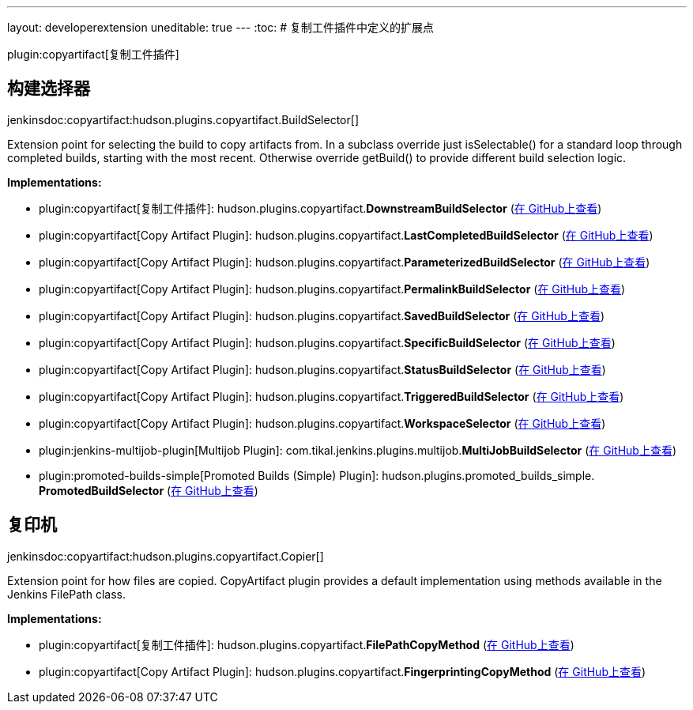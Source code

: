 ---
layout: developerextension
uneditable: true
---
:toc:
# 复制工件插件中定义的扩展点

plugin:copyartifact[复制工件插件]

## 构建选择器
+jenkinsdoc:copyartifact:hudson.plugins.copyartifact.BuildSelector[]+

+++ Extension point for selecting the build to copy artifacts from.+++ +++ In a subclass override just isSelectable() for a standard loop through completed+++ +++ builds, starting with the most recent. Otherwise override getBuild() to provide+++ +++ different build selection logic.+++


**Implementations:**

* plugin:copyartifact[复制工件插件]: hudson.+++<wbr/>+++plugins.+++<wbr/>+++copyartifact.+++<wbr/>+++**DownstreamBuildSelector** (link:https://github.com/jenkinsci/copyartifact-plugin/search?q=DownstreamBuildSelector&type=Code[在 GitHub上查看])
* plugin:copyartifact[Copy Artifact Plugin]: hudson.+++<wbr/>+++plugins.+++<wbr/>+++copyartifact.+++<wbr/>+++**LastCompletedBuildSelector** (link:https://github.com/jenkinsci/copyartifact-plugin/search?q=LastCompletedBuildSelector&type=Code[在 GitHub上查看])
* plugin:copyartifact[Copy Artifact Plugin]: hudson.+++<wbr/>+++plugins.+++<wbr/>+++copyartifact.+++<wbr/>+++**ParameterizedBuildSelector** (link:https://github.com/jenkinsci/copyartifact-plugin/search?q=ParameterizedBuildSelector&type=Code[在 GitHub上查看])
* plugin:copyartifact[Copy Artifact Plugin]: hudson.+++<wbr/>+++plugins.+++<wbr/>+++copyartifact.+++<wbr/>+++**PermalinkBuildSelector** (link:https://github.com/jenkinsci/copyartifact-plugin/search?q=PermalinkBuildSelector&type=Code[在 GitHub上查看])
* plugin:copyartifact[Copy Artifact Plugin]: hudson.+++<wbr/>+++plugins.+++<wbr/>+++copyartifact.+++<wbr/>+++**SavedBuildSelector** (link:https://github.com/jenkinsci/copyartifact-plugin/search?q=SavedBuildSelector&type=Code[在 GitHub上查看])
* plugin:copyartifact[Copy Artifact Plugin]: hudson.+++<wbr/>+++plugins.+++<wbr/>+++copyartifact.+++<wbr/>+++**SpecificBuildSelector** (link:https://github.com/jenkinsci/copyartifact-plugin/search?q=SpecificBuildSelector&type=Code[在 GitHub上查看])
* plugin:copyartifact[Copy Artifact Plugin]: hudson.+++<wbr/>+++plugins.+++<wbr/>+++copyartifact.+++<wbr/>+++**StatusBuildSelector** (link:https://github.com/jenkinsci/copyartifact-plugin/search?q=StatusBuildSelector&type=Code[在 GitHub上查看])
* plugin:copyartifact[Copy Artifact Plugin]: hudson.+++<wbr/>+++plugins.+++<wbr/>+++copyartifact.+++<wbr/>+++**TriggeredBuildSelector** (link:https://github.com/jenkinsci/copyartifact-plugin/search?q=TriggeredBuildSelector&type=Code[在 GitHub上查看])
* plugin:copyartifact[Copy Artifact Plugin]: hudson.+++<wbr/>+++plugins.+++<wbr/>+++copyartifact.+++<wbr/>+++**WorkspaceSelector** (link:https://github.com/jenkinsci/copyartifact-plugin/search?q=WorkspaceSelector&type=Code[在 GitHub上查看])
* plugin:jenkins-multijob-plugin[Multijob Plugin]: com.+++<wbr/>+++tikal.+++<wbr/>+++jenkins.+++<wbr/>+++plugins.+++<wbr/>+++multijob.+++<wbr/>+++**MultiJobBuildSelector** (link:https://github.com/jenkinsci/tikal-multijob-plugin/search?q=MultiJobBuildSelector&type=Code[在 GitHub上查看])
* plugin:promoted-builds-simple[Promoted Builds (Simple) Plugin]: hudson.+++<wbr/>+++plugins.+++<wbr/>+++promoted_builds_simple.+++<wbr/>+++**PromotedBuildSelector** (link:https://github.com/jenkinsci/promoted-builds-simple-plugin/search?q=PromotedBuildSelector&type=Code[在 GitHub上查看])


## 复印机
+jenkinsdoc:copyartifact:hudson.plugins.copyartifact.Copier[]+

+++ Extension point for how files are copied.+++ +++ CopyArtifact plugin provides a default implementation using methods+++ +++ available in the Jenkins FilePath class.+++


**Implementations:**

* plugin:copyartifact[复制工件插件]: hudson.+++<wbr/>+++plugins.+++<wbr/>+++copyartifact.+++<wbr/>+++**FilePathCopyMethod** (link:https://github.com/jenkinsci/copyartifact-plugin/search?q=FilePathCopyMethod&type=Code[在 GitHub上查看])
* plugin:copyartifact[Copy Artifact Plugin]: hudson.+++<wbr/>+++plugins.+++<wbr/>+++copyartifact.+++<wbr/>+++**FingerprintingCopyMethod** (link:https://github.com/jenkinsci/copyartifact-plugin/search?q=FingerprintingCopyMethod&type=Code[在 GitHub上查看])

